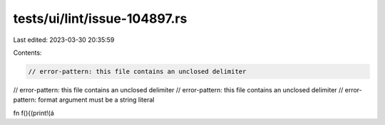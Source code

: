 tests/ui/lint/issue-104897.rs
=============================

Last edited: 2023-03-30 20:35:59

Contents:

.. code-block:: rs

    // error-pattern: this file contains an unclosed delimiter
// error-pattern: this file contains an unclosed delimiter
// error-pattern: this file contains an unclosed delimiter
// error-pattern: format argument must be a string literal

fn f(){(print!(á


